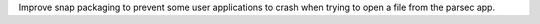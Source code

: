 Improve snap packaging to prevent some user applications to crash when trying to open a file from the parsec app.
